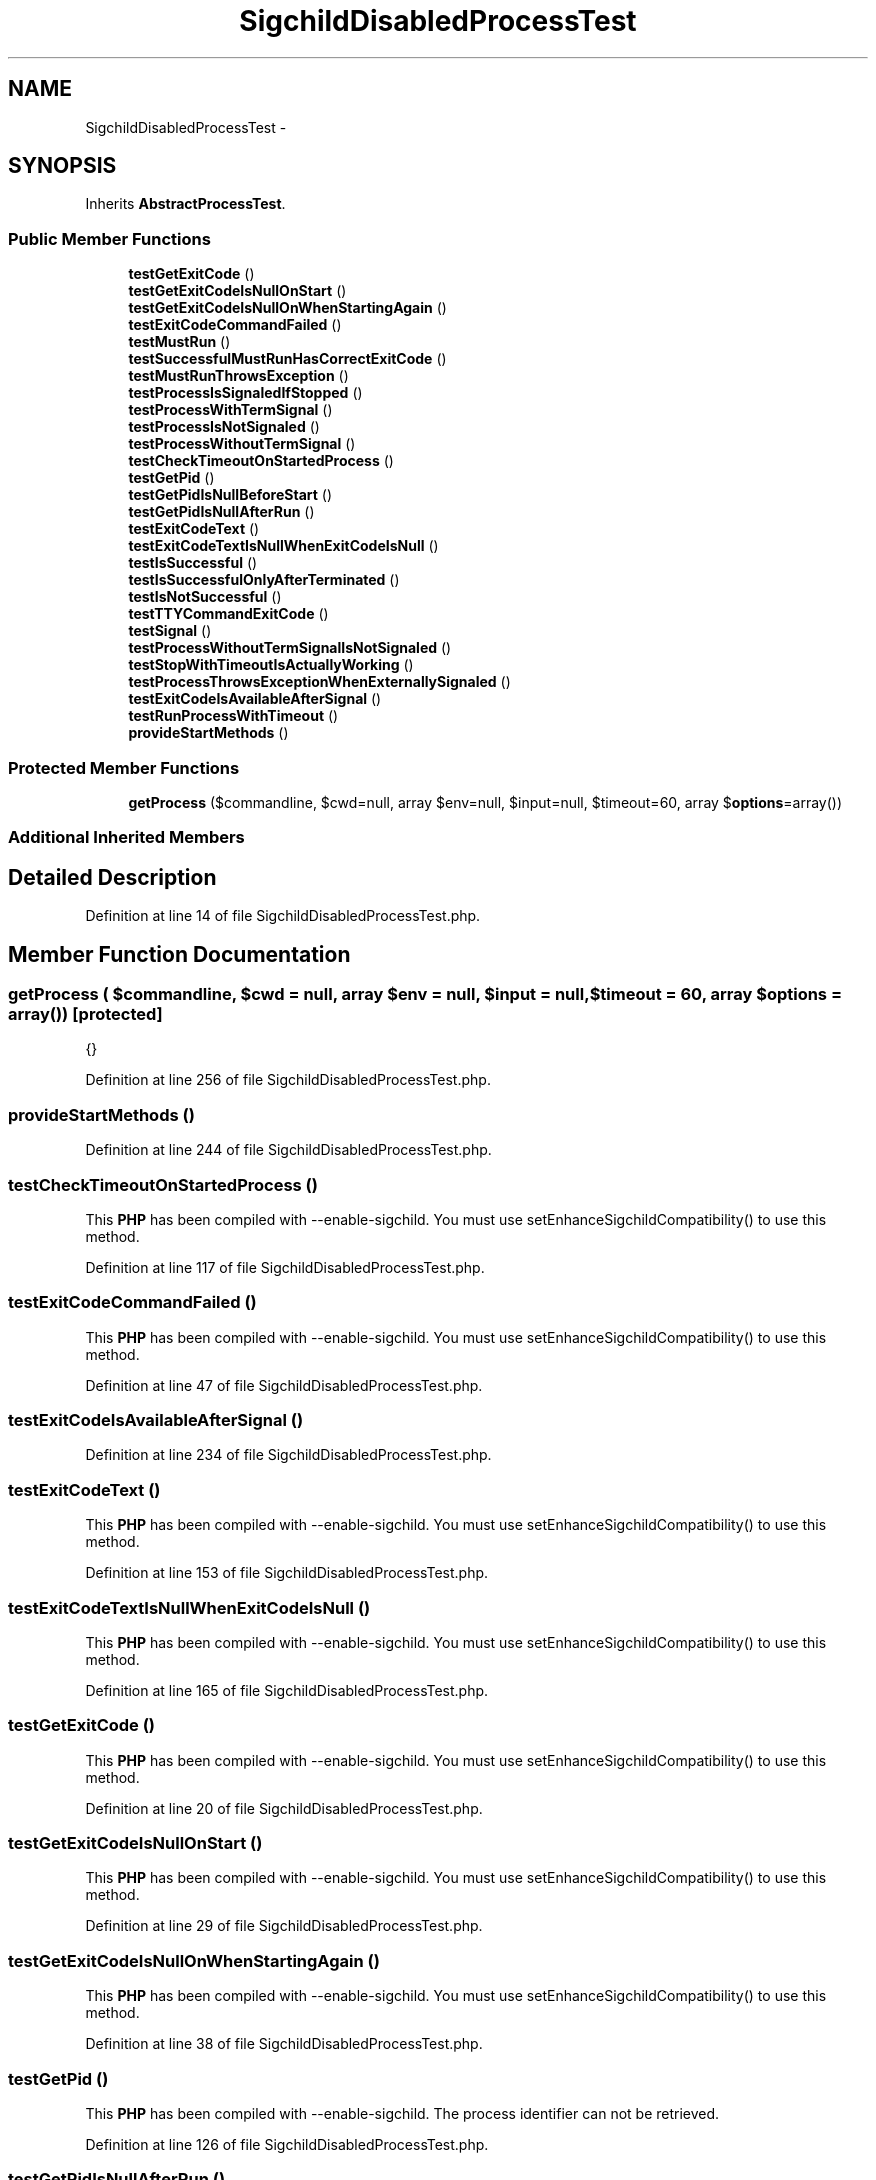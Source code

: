 .TH "SigchildDisabledProcessTest" 3 "Tue Apr 14 2015" "Version 1.0" "VirtualSCADA" \" -*- nroff -*-
.ad l
.nh
.SH NAME
SigchildDisabledProcessTest \- 
.SH SYNOPSIS
.br
.PP
.PP
Inherits \fBAbstractProcessTest\fP\&.
.SS "Public Member Functions"

.in +1c
.ti -1c
.RI "\fBtestGetExitCode\fP ()"
.br
.ti -1c
.RI "\fBtestGetExitCodeIsNullOnStart\fP ()"
.br
.ti -1c
.RI "\fBtestGetExitCodeIsNullOnWhenStartingAgain\fP ()"
.br
.ti -1c
.RI "\fBtestExitCodeCommandFailed\fP ()"
.br
.ti -1c
.RI "\fBtestMustRun\fP ()"
.br
.ti -1c
.RI "\fBtestSuccessfulMustRunHasCorrectExitCode\fP ()"
.br
.ti -1c
.RI "\fBtestMustRunThrowsException\fP ()"
.br
.ti -1c
.RI "\fBtestProcessIsSignaledIfStopped\fP ()"
.br
.ti -1c
.RI "\fBtestProcessWithTermSignal\fP ()"
.br
.ti -1c
.RI "\fBtestProcessIsNotSignaled\fP ()"
.br
.ti -1c
.RI "\fBtestProcessWithoutTermSignal\fP ()"
.br
.ti -1c
.RI "\fBtestCheckTimeoutOnStartedProcess\fP ()"
.br
.ti -1c
.RI "\fBtestGetPid\fP ()"
.br
.ti -1c
.RI "\fBtestGetPidIsNullBeforeStart\fP ()"
.br
.ti -1c
.RI "\fBtestGetPidIsNullAfterRun\fP ()"
.br
.ti -1c
.RI "\fBtestExitCodeText\fP ()"
.br
.ti -1c
.RI "\fBtestExitCodeTextIsNullWhenExitCodeIsNull\fP ()"
.br
.ti -1c
.RI "\fBtestIsSuccessful\fP ()"
.br
.ti -1c
.RI "\fBtestIsSuccessfulOnlyAfterTerminated\fP ()"
.br
.ti -1c
.RI "\fBtestIsNotSuccessful\fP ()"
.br
.ti -1c
.RI "\fBtestTTYCommandExitCode\fP ()"
.br
.ti -1c
.RI "\fBtestSignal\fP ()"
.br
.ti -1c
.RI "\fBtestProcessWithoutTermSignalIsNotSignaled\fP ()"
.br
.ti -1c
.RI "\fBtestStopWithTimeoutIsActuallyWorking\fP ()"
.br
.ti -1c
.RI "\fBtestProcessThrowsExceptionWhenExternallySignaled\fP ()"
.br
.ti -1c
.RI "\fBtestExitCodeIsAvailableAfterSignal\fP ()"
.br
.ti -1c
.RI "\fBtestRunProcessWithTimeout\fP ()"
.br
.ti -1c
.RI "\fBprovideStartMethods\fP ()"
.br
.in -1c
.SS "Protected Member Functions"

.in +1c
.ti -1c
.RI "\fBgetProcess\fP ($commandline, $cwd=null, array $env=null, $input=null, $timeout=60, array $\fBoptions\fP=array())"
.br
.in -1c
.SS "Additional Inherited Members"
.SH "Detailed Description"
.PP 
Definition at line 14 of file SigchildDisabledProcessTest\&.php\&.
.SH "Member Function Documentation"
.PP 
.SS "getProcess ( $commandline,  $cwd = \fCnull\fP, array $env = \fCnull\fP,  $input = \fCnull\fP,  $timeout = \fC60\fP, array $options = \fCarray()\fP)\fC [protected]\fP"
{} 
.PP
Definition at line 256 of file SigchildDisabledProcessTest\&.php\&.
.SS "provideStartMethods ()"

.PP
Definition at line 244 of file SigchildDisabledProcessTest\&.php\&.
.SS "testCheckTimeoutOnStartedProcess ()"
This \fBPHP\fP has been compiled with --enable-sigchild\&. You must use setEnhanceSigchildCompatibility() to use this method\&. 
.PP
Definition at line 117 of file SigchildDisabledProcessTest\&.php\&.
.SS "testExitCodeCommandFailed ()"
This \fBPHP\fP has been compiled with --enable-sigchild\&. You must use setEnhanceSigchildCompatibility() to use this method\&. 
.PP
Definition at line 47 of file SigchildDisabledProcessTest\&.php\&.
.SS "testExitCodeIsAvailableAfterSignal ()"

.PP
Definition at line 234 of file SigchildDisabledProcessTest\&.php\&.
.SS "testExitCodeText ()"
This \fBPHP\fP has been compiled with --enable-sigchild\&. You must use setEnhanceSigchildCompatibility() to use this method\&. 
.PP
Definition at line 153 of file SigchildDisabledProcessTest\&.php\&.
.SS "testExitCodeTextIsNullWhenExitCodeIsNull ()"
This \fBPHP\fP has been compiled with --enable-sigchild\&. You must use setEnhanceSigchildCompatibility() to use this method\&. 
.PP
Definition at line 165 of file SigchildDisabledProcessTest\&.php\&.
.SS "testGetExitCode ()"
This \fBPHP\fP has been compiled with --enable-sigchild\&. You must use setEnhanceSigchildCompatibility() to use this method\&. 
.PP
Definition at line 20 of file SigchildDisabledProcessTest\&.php\&.
.SS "testGetExitCodeIsNullOnStart ()"
This \fBPHP\fP has been compiled with --enable-sigchild\&. You must use setEnhanceSigchildCompatibility() to use this method\&. 
.PP
Definition at line 29 of file SigchildDisabledProcessTest\&.php\&.
.SS "testGetExitCodeIsNullOnWhenStartingAgain ()"
This \fBPHP\fP has been compiled with --enable-sigchild\&. You must use setEnhanceSigchildCompatibility() to use this method\&. 
.PP
Definition at line 38 of file SigchildDisabledProcessTest\&.php\&.
.SS "testGetPid ()"
This \fBPHP\fP has been compiled with --enable-sigchild\&. The process identifier can not be retrieved\&. 
.PP
Definition at line 126 of file SigchildDisabledProcessTest\&.php\&.
.SS "testGetPidIsNullAfterRun ()"
This \fBPHP\fP has been compiled with --enable-sigchild\&. The process identifier can not be retrieved\&. 
.PP
Definition at line 144 of file SigchildDisabledProcessTest\&.php\&.
.SS "testGetPidIsNullBeforeStart ()"
This \fBPHP\fP has been compiled with --enable-sigchild\&. The process identifier can not be retrieved\&. 
.PP
Definition at line 135 of file SigchildDisabledProcessTest\&.php\&.
.SS "testIsNotSuccessful ()"
This \fBPHP\fP has been compiled with --enable-sigchild\&. You must use setEnhanceSigchildCompatibility() to use this method\&. 
.PP
Definition at line 192 of file SigchildDisabledProcessTest\&.php\&.
.SS "testIsSuccessful ()"
This \fBPHP\fP has been compiled with --enable-sigchild\&. You must use setEnhanceSigchildCompatibility() to use this method\&. 
.PP
Definition at line 174 of file SigchildDisabledProcessTest\&.php\&.
.SS "testIsSuccessfulOnlyAfterTerminated ()"
This \fBPHP\fP has been compiled with --enable-sigchild\&. You must use setEnhanceSigchildCompatibility() to use this method\&. 
.PP
Definition at line 183 of file SigchildDisabledProcessTest\&.php\&.
.SS "testMustRun ()"
This \fBPHP\fP has been compiled with --enable-sigchild\&. You must use setEnhanceSigchildCompatibility() to use this method\&. 
.PP
Definition at line 56 of file SigchildDisabledProcessTest\&.php\&.
.SS "testMustRunThrowsException ()"

.PP
Definition at line 73 of file SigchildDisabledProcessTest\&.php\&.
.SS "testProcessIsNotSignaled ()"
This \fBPHP\fP has been compiled with --enable-sigchild\&. Term signal can not be retrieved\&. 
.PP
Definition at line 99 of file SigchildDisabledProcessTest\&.php\&.
.SS "testProcessIsSignaledIfStopped ()"

.PP
Definition at line 81 of file SigchildDisabledProcessTest\&.php\&.
.SS "testProcessThrowsExceptionWhenExternallySignaled ()"

.PP
Definition at line 229 of file SigchildDisabledProcessTest\&.php\&.
.SS "testProcessWithoutTermSignal ()"
This \fBPHP\fP has been compiled with --enable-sigchild\&. Term signal can not be retrieved\&. 
.PP
Definition at line 108 of file SigchildDisabledProcessTest\&.php\&.
.SS "testProcessWithoutTermSignalIsNotSignaled ()"
This \fBPHP\fP has been compiled with --enable-sigchild\&. Term signal can not be retrieved\&. 
.PP
Definition at line 219 of file SigchildDisabledProcessTest\&.php\&.
.SS "testProcessWithTermSignal ()"
This \fBPHP\fP has been compiled with --enable-sigchild\&. Term signal can not be retrieved\&. 
.PP
Definition at line 90 of file SigchildDisabledProcessTest\&.php\&.
.SS "testRunProcessWithTimeout ()"

.PP
Definition at line 239 of file SigchildDisabledProcessTest\&.php\&.
.SS "testSignal ()"
This \fBPHP\fP has been compiled with --enable-sigchild\&. The process can not be signaled\&. 
.PP
Definition at line 210 of file SigchildDisabledProcessTest\&.php\&.
.SS "testStopWithTimeoutIsActuallyWorking ()"

.PP
Definition at line 224 of file SigchildDisabledProcessTest\&.php\&.
.SS "testSuccessfulMustRunHasCorrectExitCode ()"
This \fBPHP\fP has been compiled with --enable-sigchild\&. You must use setEnhanceSigchildCompatibility() to use this method\&. 
.PP
Definition at line 65 of file SigchildDisabledProcessTest\&.php\&.
.SS "testTTYCommandExitCode ()"
This \fBPHP\fP has been compiled with --enable-sigchild\&. You must use setEnhanceSigchildCompatibility() to use this method\&. 
.PP
Definition at line 201 of file SigchildDisabledProcessTest\&.php\&.

.SH "Author"
.PP 
Generated automatically by Doxygen for VirtualSCADA from the source code\&.
